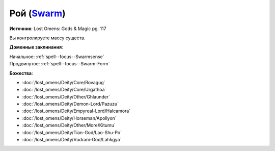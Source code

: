 .. title:: Домен роя (Swarm Domain)

.. rst-class:: domain
.. _Domain--Swarm:

Рой (`Swarm <https://2e.aonprd.com/Domains.aspx?ID=53>`_)
=============================================================================================================

**Источник**: Lost Omens: Gods & Magic pg. 117

Вы контролируете массу существ.

**Доменные заклинания**:

| Начальное: :ref:`spell--focus--Swarmsense`
| Продвинутое: :ref:`spell--focus--Swarm-Form`


**Божества**:

* :doc:`/lost_omens/Deity/Core/Rovagug`
* :doc:`/lost_omens/Deity/Core/Urgathoa`
* :doc:`/lost_omens/Deity/Other/Ghlaunder`
* :doc:`/lost_omens/Deity/Demon-Lord/Pazuzu`
* :doc:`/lost_omens/Deity/Empyreal-Lord/Halcamora`
* :doc:`/lost_omens/Deity/Horseman/Apollyon`
* :doc:`/lost_omens/Deity/Other/More/Kitumu`
* :doc:`/lost_omens/Deity/Tian-God/Lao-Shu-Po`
* :doc:`/lost_omens/Deity/Vudrani-God/Lahkgya`
